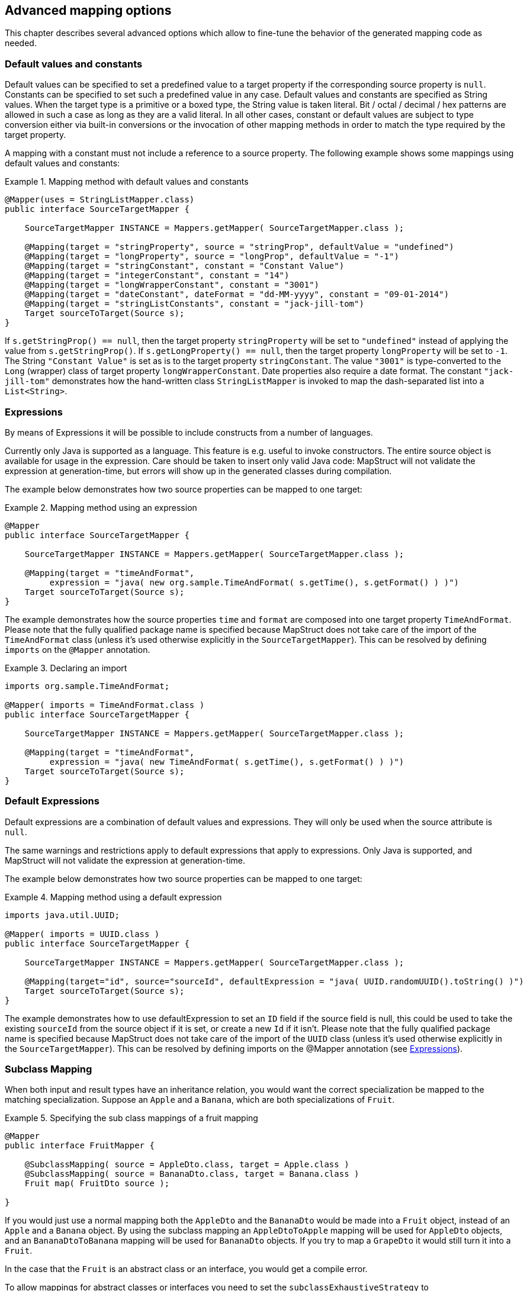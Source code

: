 == Advanced mapping options
This chapter describes several advanced options which allow to fine-tune the behavior of the generated mapping code as needed.

[[default-values-and-constants]]
=== Default values and constants

Default values can be specified to set a predefined value to a target property if the corresponding source property is `null`. Constants can be specified to set such a predefined value in any case. Default values and constants are specified as String values. When the target type is a primitive or a boxed type, the String value is taken literal. Bit / octal / decimal / hex patterns are allowed in such a case as long as they are a valid literal.
In all other cases, constant or default values are subject to type conversion either via built-in conversions or the invocation of other mapping methods in order to match the type required by the target property.

A mapping with a constant must not include a reference to a source property. The following example shows some mappings using default values and constants:

.Mapping method with default values and constants
====
[source, java, linenums]
[subs="verbatim,attributes"]
----
@Mapper(uses = StringListMapper.class)
public interface SourceTargetMapper {

    SourceTargetMapper INSTANCE = Mappers.getMapper( SourceTargetMapper.class );

    @Mapping(target = "stringProperty", source = "stringProp", defaultValue = "undefined")
    @Mapping(target = "longProperty", source = "longProp", defaultValue = "-1")
    @Mapping(target = "stringConstant", constant = "Constant Value")
    @Mapping(target = "integerConstant", constant = "14")
    @Mapping(target = "longWrapperConstant", constant = "3001")
    @Mapping(target = "dateConstant", dateFormat = "dd-MM-yyyy", constant = "09-01-2014")
    @Mapping(target = "stringListConstants", constant = "jack-jill-tom")
    Target sourceToTarget(Source s);
}
----
====

If `s.getStringProp() == null`, then the target property `stringProperty` will be set to `"undefined"` instead of applying the value from `s.getStringProp()`. If `s.getLongProperty() == null`, then the target property `longProperty` will be set to `-1`.
The String `"Constant Value"` is set as is to the target property `stringConstant`. The value `"3001"` is type-converted to the `Long` (wrapper) class of target property `longWrapperConstant`. Date properties also require a date format. The constant `"jack-jill-tom"` demonstrates how the hand-written class `StringListMapper` is invoked to map the dash-separated list into a `List<String>`.

[[expressions]]
=== Expressions

By means of Expressions it will be possible to include constructs from a number of languages.

Currently only Java is supported as a language. This feature is e.g. useful to invoke constructors. The entire source object is available for usage in the expression. Care should be taken to insert only valid Java code: MapStruct will not validate the expression at generation-time, but errors will show up in the generated classes during compilation.

The example below demonstrates how two source properties can be mapped to one target:

.Mapping method using an expression
====
[source, java, linenums]
[subs="verbatim,attributes"]
----
@Mapper
public interface SourceTargetMapper {

    SourceTargetMapper INSTANCE = Mappers.getMapper( SourceTargetMapper.class );

    @Mapping(target = "timeAndFormat",
         expression = "java( new org.sample.TimeAndFormat( s.getTime(), s.getFormat() ) )")
    Target sourceToTarget(Source s);
}
----
====

The example demonstrates how the source properties `time` and `format` are composed into one target property `TimeAndFormat`. Please note that the fully qualified package name is specified because MapStruct does not take care of the import of the `TimeAndFormat` class (unless it's used otherwise explicitly in the `SourceTargetMapper`). This can be resolved by defining `imports` on the `@Mapper` annotation.

.Declaring an import
====
[source, java, linenums]
[subs="verbatim,attributes"]
----
imports org.sample.TimeAndFormat;

@Mapper( imports = TimeAndFormat.class )
public interface SourceTargetMapper {

    SourceTargetMapper INSTANCE = Mappers.getMapper( SourceTargetMapper.class );

    @Mapping(target = "timeAndFormat",
         expression = "java( new TimeAndFormat( s.getTime(), s.getFormat() ) )")
    Target sourceToTarget(Source s);
}
----
====

[[default-expressions]]
=== Default Expressions

Default expressions are a combination of default values and expressions. They will only be used when the source attribute is `null`.

The same warnings and restrictions apply to default expressions that apply to expressions. Only Java is supported, and MapStruct will not validate the expression at generation-time.

The example below demonstrates how two source properties can be mapped to one target:

.Mapping method using a default expression
====
[source, java, linenums]
[subs="verbatim,attributes"]
----
imports java.util.UUID;

@Mapper( imports = UUID.class )
public interface SourceTargetMapper {

    SourceTargetMapper INSTANCE = Mappers.getMapper( SourceTargetMapper.class );

    @Mapping(target="id", source="sourceId", defaultExpression = "java( UUID.randomUUID().toString() )")
    Target sourceToTarget(Source s);
}
----
====

The example demonstrates how to use defaultExpression to set an `ID` field if the source field is null, this could be used to take the existing `sourceId` from the source object if it is set, or create a new `Id` if it isn't. Please note that the fully qualified package name is specified because MapStruct does not take care of the import of the `UUID` class (unless it’s used otherwise explicitly in the `SourceTargetMapper`). This can be resolved by defining imports on the @Mapper annotation (see <<expressions>>).

[[sub-class-mappings]]
=== Subclass Mapping

When both input and result types have an inheritance relation, you would want the correct specialization be mapped to the matching specialization.
Suppose an `Apple` and a `Banana`, which are both specializations of `Fruit`.

.Specifying the sub class mappings of a fruit mapping
====
[source, java, linenums]
[subs="verbatim,attributes"]
----
@Mapper
public interface FruitMapper {

    @SubclassMapping( source = AppleDto.class, target = Apple.class )
    @SubclassMapping( source = BananaDto.class, target = Banana.class )
    Fruit map( FruitDto source );

}
----
====

If you would just use a normal mapping both the `AppleDto` and the `BananaDto` would be made into a `Fruit` object, instead of an `Apple` and a `Banana` object.
By using the subclass mapping an `AppleDtoToApple` mapping will be used for `AppleDto` objects, and an `BananaDtoToBanana` mapping will be used for `BananaDto` objects.
If you try to map a `GrapeDto` it would still turn it into a `Fruit`.

In the case that the `Fruit` is an abstract class or an interface, you would get a compile error.

To allow mappings for abstract classes or interfaces you need to set the `subclassExhaustiveStrategy` to `RUNTIME_EXCEPTION`, you can do this at the `@MapperConfig`, `@Mapper` or `@BeanMapping` annotations. If you then pass a `GrapeDto` an `IllegalArgumentException` will be thrown because it is unknown how to map a `GrapeDto`.
Adding the missing (`@SubclassMapping`) for it will fix that.

[TIP]
====
If the mapping method for the subclasses does not exist it will be created and any other annotations on the fruit mapping method will be inherited by the newly generated mappings.
====

[NOTE]
====
Combining `@SubclassMapping` with update methods is not supported.
If you try to use subclass mappings there will be a compile error.
The same issue exists for the `@Context` and `@TargetType` parameters.
====

[[determining-result-type]]
=== Determining the result type

When result types have an inheritance relation, selecting either mapping method (`@Mapping`) or a factory method (`@BeanMapping`) can become ambiguous. Suppose an Apple and a Banana, which are both specializations of Fruit.

.Specifying the result type of a bean mapping method
====
[source, java, linenums]
[subs="verbatim,attributes"]
----
@Mapper( uses = FruitFactory.class )
public interface FruitMapper {

    @BeanMapping( resultType = Apple.class )
    Fruit map( FruitDto source );

}
----
[source, java, linenums]
[subs="verbatim,attributes"]
----
public class FruitFactory {

    public Apple createApple() {
        return new Apple( "Apple" );
    }

    public Banana createBanana() {
        return new Banana( "Banana" );
    }
}
----
====

So, which `Fruit` must be factorized in the mapping method `Fruit map(FruitDto source);`? A `Banana` or an `Apple`? Here's where the `@BeanMapping#resultType` comes in handy. It controls the factory method to select, or in absence of a factory method, the return type to create.

[TIP]
====
The same mechanism is present on mapping: `@Mapping#resultType` and works like you expect it would: it selects the mapping method with the desired result type when present.
====

[TIP]
====
The mechanism is also present on iterable mapping and map mapping. `@IterableMapping#elementTargetType` is used to select the mapping method with the desired element in the resulting `Iterable`. For the `@MapMapping` a similar purpose is served by means of `#MapMapping#keyTargetType` and `MapMapping#valueTargetType`.
====

[[mapping-result-for-null-arguments]]
=== Controlling mapping result for 'null' arguments

MapStruct offers control over the object to create when the source argument of the mapping method equals `null`. By default `null` will be returned.

However, by specifying `nullValueMappingStrategy = NullValueMappingStrategy.RETURN_DEFAULT` on `@BeanMapping`, `@IterableMapping`, `@MapMapping`, or globally on `@Mapper` or `@MapperConfig`, the mapping result can be altered to return empty *default* values. This means for:

* *Bean mappings*: an 'empty' target bean will be returned, with the exception of constants and expressions, they will be populated when present.
* *Iterables / Arrays*: an empty iterable will be returned.
* *Maps*: an empty map will be returned.

The strategy works in a hierarchical fashion. Setting `nullValueMappingStrategy` on mapping method level will override `@Mapper#nullValueMappingStrategy`, and `@Mapper#nullValueMappingStrategy` will override `@MapperConfig#nullValueMappingStrategy`.

[[mapping-result-for-all-null-mapping-values]
=== Controlling mapping result for all-'null' properties in source bean mappings (excludes update mapping methods)

Mapstruct offers control over the object to create when the value of all source argument mapping methods equal 'null'.  By default the value returned wis controlled only considers whether the source object is null and returns 'null' if the object is 'null'.

By specifying 'nullValueMappingStrategy = NullValueMappingStrategy.RETURN_NULL_ON_ALL_NULL_VALUES` on `@BeanMapping`, `@IterableMapping`, `@MapMapping`, or globally on `@Mapper` or `@MapperConfig`, the mapping result can be altered to a 'null' value.  This means for:

* *Bean mappings*: an 'null' target bean will be returned if all mapping methods are null.
* *Iterables / Arrays*: an empty iterable will be returned.
* *Maps*: an empty map will be returned.

The strategy works in a hierarchical fashion. Setting `nullValueMappingStrategy` on mapping method level will override `@Mapper#nullValueMappingStrategy`, and `@Mapper#nullValueMappingStrategy` will override `@MapperConfig#nullValueMappingStrategy`.

.generated all mapped value null check
====
[source, java, linenums]
[subs="verbatim,attributes"]
----
protected Address orderDTOToAddress(OrderDTO orderDTO) {
    if ( orderDTO == null ) {
        return null;
    }

    Address address = new Address();

    address.setLine1( orderDTO.getLine1() );
    address.setLine2( orderDTO.getLine2() );
    address.setLine3( orderDTO.getLine3() );

    if (   ( address . getLine1() == null )
        && ( address . getLine2() == null )
        && ( address . getLine3() == null )
    ) return null;

    return address;
}
----
====

[NOTE]
====
Any default value assigned, or any primitive value that can not be part of a null check, will result in the all-value null check not being performed.
====


[[mapping-result-for-null-properties]]
=== Controlling mapping result for 'null' properties in bean mappings (update mapping methods only).

MapStruct offers control over the property to set in an `@MappingTarget` annotated target bean when the source property equals `null` or the presence check method results in 'absent'.

By default the target property will be set to null.

However:

1. By specifying `nullValuePropertyMappingStrategy = NullValuePropertyMappingStrategy.SET_TO_DEFAULT` on `@Mapping`, `@BeanMapping`, `@Mapper` or `@MapperConfig`, the mapping result can be altered to return *default* values.
For `List` MapStruct generates an `ArrayList`, for `Map` a `LinkedHashMap`, for arrays an empty array, for `String` `""` and for primitive / boxed types a representation of `false` or `0`.
For all other objects an new instance is created. Please note that a default constructor is required. If not available, use the `@Mapping#defaultValue`.

2. By specifying `nullValuePropertyMappingStrategy = NullValuePropertyMappingStrategy.IGNORE` on `@Mapping`, `@BeanMapping`, `@Mapper` or `@MapperConfig`, the mapping result will be equal to the original value of the `@MappingTarget` annotated target.

The strategy works in a hierarchical fashion. Setting `nullValuePropertyMappingStrategy` on mapping method level will override `@Mapper#nullValuePropertyMappingStrategy`, and `@Mapper#nullValuePropertyMappingStrategy` will override `@MapperConfig#nullValuePropertyMappingStrategy`.

[NOTE]
====
Some types of mappings (collections, maps), in which MapStruct is instructed to use a getter or adder as target accessor (see `CollectionMappingStrategy`), MapStruct will always generate a source property
null check, regardless of the value of the `NullValuePropertyMappingStrategy`, to avoid addition of `null` to the target collection or map. Since the target is assumed to be initialised this strategy will not be applied.
====

[TIP]
====
`NullValuePropertyMappingStrategy` also applies when the presence checker returns `not present`.
====

[[checking-source-property-for-null-arguments]]
=== Controlling checking result for 'null' properties in bean mapping

MapStruct offers control over when to generate a `null` check. By default (`nullValueCheckStrategy = NullValueCheckStrategy.ON_IMPLICIT_CONVERSION`) a `null` check will be generated for:

* direct setting of source value to target value when target is primitive and source is not.
* applying type conversion and then:
.. calling the setter on the target.
.. calling another type conversion and subsequently calling the setter on the target.
.. calling a mapping method and subsequently calling the setter on the target.

First calling a mapping method on the source property is not protected by a null check. Therefore generated mapping methods will do a null check prior to carrying out mapping on a source property. Handwritten mapping methods must take care of null value checking. They have the possibility to add 'meaning' to `null`. For instance: mapping `null` to a default value.

The option `nullValueCheckStrategy = NullValueCheckStrategy.ALWAYS` will always include a null check when source is non primitive, unless a source presence checker is defined on the source bean.

The strategy works in a hierarchical fashion. `@Mapping#nullValueCheckStrategy` will override `@BeanMapping#nullValueCheckStrategy`, `@BeanMapping#nullValueCheckStrategy` will override `@Mapper#nullValueCheckStrategy` and `@Mapper#nullValueCheckStrategy` will override `@MaperConfig#nullValueCheckStrategy`.

[[source-presence-check]]
=== Source presence checking
Some frameworks generate bean properties that have a source presence checker. Often this is in the form of a method `hasXYZ`, `XYZ` being a property on the source bean in a bean mapping method. MapStruct will call this `hasXYZ` instead of performing a `null` check when it finds such `hasXYZ` method.

[TIP]
====
The source presence checker name can be changed in the MapStruct service provider interface (SPI). It can also be deactivated in this way.
====

[NOTE]
====
Some types of mappings (collections, maps), in which MapStruct is instructed to use a getter or adder as target accessor see `CollectionMappingStrategy`, MapStruct will always generate a source property
null check, regardless the value of the `NullValueCheckStrategy` to avoid addition of `null` to the target collection or map.
====

[[conditional-mapping]]
=== Conditional Mapping

Conditional Mapping is a type of <<source-presence-check>>.
The difference is that it allows users to write custom condition methods that will be invoked to check if a property needs to be mapped or not.

A custom condition method is a method that is annotated with `org.mapstruct.Condition` and returns `boolean`.

e.g. if you only want to map a String property when it is not `null, and it is not empty then you can do something like:

.Mapper using custom condition check method
====
[source, java, linenums]
[subs="verbatim,attributes"]
----
@Mapper
public interface CarMapper {

    CarDto carToCarDto(Car car);

    @Condition
    default boolean isNotEmpty(String value) {
        return value != null && !value.isEmpty();
    }
}
----
====

The generated mapper will look like:

.try-catch block in generated implementation
====
[source, java, linenums]
[subs="verbatim,attributes"]
----
// GENERATED CODE
public class CarMapperImpl implements CarMapper {

    @Override
    public CarDto carToCarDto(Car car) {
        if ( car == null ) {
            return null;
        }

        CarDto carDto = new CarDto();

        if ( isNotEmpty( car.getOwner() ) ) {
            carDto.setOwner( car.getOwner() );
        }

        // Mapping of other properties

        return carDto;
    }
}
----
====

[IMPORTANT]
====
If there is a custom `@Condition` method applicable for the property it will have a precedence over a presence check method in the bean itself.
====

[NOTE]
====
Methods annotated with `@Condition` in addition to the value of the source property can also have the source parameter as an input.
====

<<selection-based-on-qualifiers>> is also valid for `@Condition` methods.
In order to use a more specific condition method you will need to use one of `Mapping#conditionQualifiedByName` or `Mapping#conditionQualifiedBy`.

[[exceptions]]
=== Exceptions

Calling applications may require handling of exceptions when calling a mapping method. These exceptions could be thrown by hand-written logic and by the generated built-in mapping methods or type-conversions of MapStruct. When the calling application requires handling of exceptions, a throws clause can be defined in the mapping method:

.Mapper using custom method declaring checked exception
====
[source, java, linenums]
[subs="verbatim,attributes"]
----
@Mapper(uses = HandWritten.class)
public interface CarMapper {

    CarDto carToCarDto(Car car) throws GearException;
}
----
====

The hand written logic might look like this:

.Custom mapping method declaring checked exception
====
[source, java, linenums]
[subs="verbatim,attributes"]
----
public class HandWritten {

    private static final String[] GEAR = {"ONE", "TWO", "THREE", "OVERDRIVE", "REVERSE"};

    public String toGear(Integer gear) throws GearException, FatalException {
        if ( gear == null ) {
            throw new FatalException("null is not a valid gear");
        }

        if ( gear < 0 && gear > GEAR.length ) {
            throw new GearException("invalid gear");
        }
        return GEAR[gear];
    }
}
----
====

MapStruct now, wraps the `FatalException` in a `try-catch` block and rethrows an unchecked `RuntimeException`. MapStruct delegates handling of the `GearException` to the application logic because it is defined as throws clause in the `carToCarDto` method:

.try-catch block in generated implementation
====
[source, java, linenums]
[subs="verbatim,attributes"]
----
// GENERATED CODE
@Override
public CarDto carToCarDto(Car car) throws GearException {
    if ( car == null ) {
        return null;
    }

    CarDto carDto = new CarDto();
    try {
        carDto.setGear( handWritten.toGear( car.getGear() ) );
    }
    catch ( FatalException e ) {
        throw new RuntimeException( e );
    }

    return carDto;
}
----
====

Some **notes** on null checks. MapStruct does provide null checking only when required: when applying type-conversions or constructing a new type by invoking its constructor. This means that the user is responsible in hand-written code for returning valid non-null objects. Also null objects can be handed to hand-written code, since MapStruct does not want to make assumptions on the meaning assigned by the user to a null object. Hand-written code has to deal with this.
